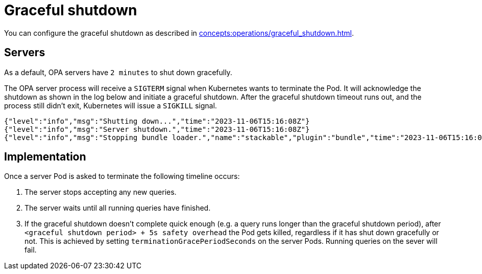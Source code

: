= Graceful shutdown

You can configure the graceful shutdown as described in xref:concepts:operations/graceful_shutdown.adoc[].

== Servers

As a default, OPA servers have `2 minutes` to shut down gracefully.

The OPA server process will receive a `SIGTERM` signal when Kubernetes wants to terminate the Pod.
It will acknowledge the shutdown as shown in the log below and initiate a graceful shutdown.
After the graceful shutdown timeout runs out, and the process still didn't exit, Kubernetes will issue a `SIGKILL` signal.

[source,text]
----
{"level":"info","msg":"Shutting down...","time":"2023-11-06T15:16:08Z"}
{"level":"info","msg":"Server shutdown.","time":"2023-11-06T15:16:08Z"}
{"level":"info","msg":"Stopping bundle loader.","name":"stackable","plugin":"bundle","time":"2023-11-06T15:16:08Z"}
----

== Implementation

Once a server Pod is asked to terminate the following timeline occurs:

1. The server stops accepting any new queries.
2. The server waits until all running queries have finished.
3. If the graceful shutdown doesn't complete quick enough (e.g. a query runs longer than the graceful shutdown period), after `<graceful shutdown period> + 5s safety overhead` the Pod gets killed, regardless if it has shut down gracefully or not. This is achieved by setting `terminationGracePeriodSeconds` on the server Pods. Running queries on the sever will fail.
